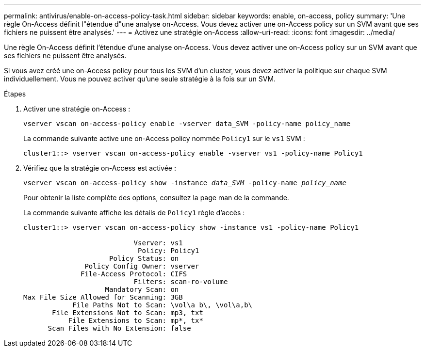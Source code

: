 ---
permalink: antivirus/enable-on-access-policy-task.html 
sidebar: sidebar 
keywords: enable, on-access, policy 
summary: 'Une règle On-Access définit l"étendue d"une analyse on-Access. Vous devez activer une on-Access policy sur un SVM avant que ses fichiers ne puissent être analysés.' 
---
= Activez une stratégie on-Access
:allow-uri-read: 
:icons: font
:imagesdir: ../media/


[role="lead"]
Une règle On-Access définit l'étendue d'une analyse on-Access. Vous devez activer une on-Access policy sur un SVM avant que ses fichiers ne puissent être analysés.

Si vous avez créé une on-Access policy pour tous les SVM d'un cluster, vous devez activer la politique sur chaque SVM individuellement. Vous ne pouvez activer qu'une seule stratégie à la fois sur un SVM.

.Étapes
. Activer une stratégie on-Access :
+
`vserver vscan on-access-policy enable -vserver data_SVM -policy-name policy_name`

+
La commande suivante active une on-Access policy nommée `Policy1` sur le `vs1` SVM :

+
[listing]
----
cluster1::> vserver vscan on-access-policy enable -vserver vs1 -policy-name Policy1
----
. Vérifiez que la stratégie on-Access est activée :
+
`vserver vscan on-access-policy show -instance _data_SVM_ -policy-name _policy_name_`

+
Pour obtenir la liste complète des options, consultez la page man de la commande.

+
La commande suivante affiche les détails de `Policy1` règle d'accès :

+
[listing]
----
cluster1::> vserver vscan on-access-policy show -instance vs1 -policy-name Policy1

                           Vserver: vs1
                            Policy: Policy1
                     Policy Status: on
               Policy Config Owner: vserver
              File-Access Protocol: CIFS
                           Filters: scan-ro-volume
                    Mandatory Scan: on
Max File Size Allowed for Scanning: 3GB
            File Paths Not to Scan: \vol\a b\, \vol\a,b\
       File Extensions Not to Scan: mp3, txt
           File Extensions to Scan: mp*, tx*
      Scan Files with No Extension: false
----

